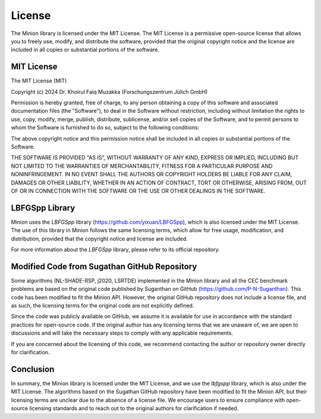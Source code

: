 License
=======

The Minion library is licensed under the MIT License. The MIT License is a permissive open-source license that allows you to freely use, modify, and distribute the software, provided that the original copyright notice and the license are included in all copies or substantial portions of the software.

MIT License
------------

The MIT License (MIT)

Copyright (c) 2024 Dr. Khoirul Faiq Muzakka (Forschungszentrum Jülich GmbH)

Permission is hereby granted, free of charge, to any person obtaining a copy
of this software and associated documentation files (the "Software"), to deal
in the Software without restriction, including without limitation the rights
to use, copy, modify, merge, publish, distribute, sublicense, and/or sell
copies of the Software, and to permit persons to whom the Software is
furnished to do so, subject to the following conditions:

The above copyright notice and this permission notice shall be included in all
copies or substantial portions of the Software.

THE SOFTWARE IS PROVIDED "AS IS", WITHOUT WARRANTY OF ANY KIND, EXPRESS OR
IMPLIED, INCLUDING BUT NOT LIMITED TO THE WARRANTIES OF MERCHANTABILITY,
FITNESS FOR A PARTICULAR PURPOSE AND NONINFRINGEMENT. IN NO EVENT SHALL THE
AUTHORS OR COPYRIGHT HOLDERS BE LIABLE FOR ANY CLAIM, DAMAGES OR OTHER
LIABILITY, WHETHER IN AN ACTION OF CONTRACT, TORT OR OTHERWISE, ARISING FROM,
OUT OF OR IN CONNECTION WITH THE SOFTWARE OR THE USE OR OTHER DEALINGS IN THE
SOFTWARE.


LBFGSpp Library
----------------

Minion uses the `LBFGSpp` library (https://github.com/yixuan/LBFGSpp), which is also licensed under the MIT License. The use of this library in Minion follows the same licensing terms, which allow for free usage, modification, and distribution, provided that the copyright notice and license are included.

For more information about the `LBFGSpp` library, please refer to its official repository.


Modified Code from Sugathan GitHub Repository
---------------------------------------------

Some algorithms (NL-SHADE-RSP, j2020, LSRTDE) implemented in the Minion library and all the CEC benchmark problems are based on the original code published by Suganthan on GitHub (https://github.com/P-N-Suganthan). This code has been modified to fit the Minion API. However, the original GitHub repository does not include a license file, and as such, the licensing terms for the original code are not explicitly defined.

Since the code was publicly available on GitHub, we assume it is available for use in accordance with the standard practices for open-source code. If the original author has any licensing terms that we are unaware of, we are open to discussions and will take the necessary steps to comply with any applicable requirements.

If you are concerned about the licensing of this code, we recommend contacting the author or repository owner directly for clarification.


Conclusion
----------

In summary, the Minion library is licensed under the MIT License, and we use the `lbfgspp` library, which is also under the MIT License. The algorithms based on the Sugathan GitHub repository have been modified to fit the Minion API, but their licensing terms are unclear due to the absence of a license file. We encourage users to ensure compliance with open-source licensing standards and to reach out to the original authors for clarification if needed.
